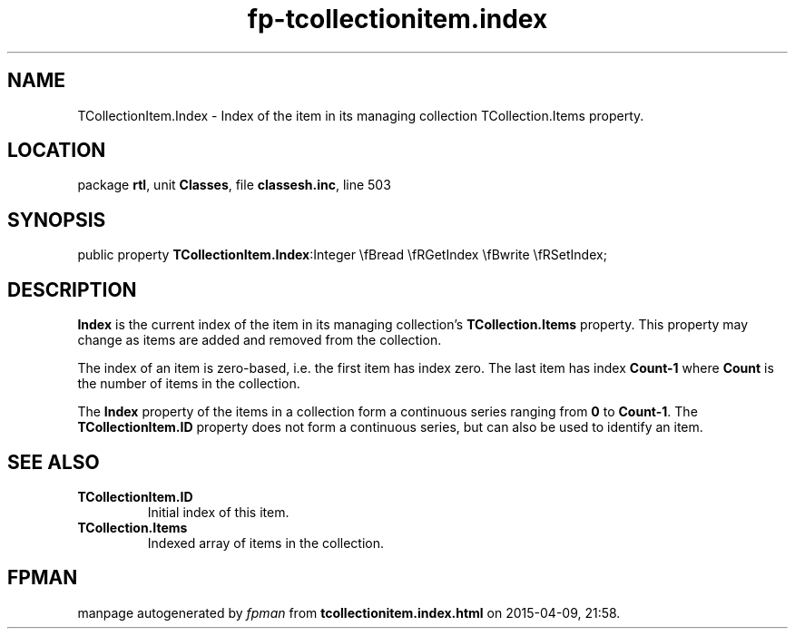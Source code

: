 .\" file autogenerated by fpman
.TH "fp-tcollectionitem.index" 3 "2014-03-14" "fpman" "Free Pascal Programmer's Manual"
.SH NAME
TCollectionItem.Index - Index of the item in its managing collection TCollection.Items property.
.SH LOCATION
package \fBrtl\fR, unit \fBClasses\fR, file \fBclassesh.inc\fR, line 503
.SH SYNOPSIS
public property  \fBTCollectionItem.Index\fR:Integer \\fBread \\fRGetIndex \\fBwrite \\fRSetIndex;
.SH DESCRIPTION
\fBIndex\fR is the current index of the item in its managing collection's \fBTCollection.Items\fR property. This property may change as items are added and removed from the collection.

The index of an item is zero-based, i.e. the first item has index zero. The last item has index \fBCount-1\fR where \fBCount\fR is the number of items in the collection.

The \fBIndex\fR property of the items in a collection form a continuous series ranging from \fB0\fR to \fBCount-1\fR. The \fBTCollectionItem.ID\fR property does not form a continuous series, but can also be used to identify an item.


.SH SEE ALSO
.TP
.B TCollectionItem.ID
Initial index of this item.
.TP
.B TCollection.Items
Indexed array of items in the collection.

.SH FPMAN
manpage autogenerated by \fIfpman\fR from \fBtcollectionitem.index.html\fR on 2015-04-09, 21:58.

